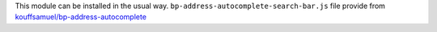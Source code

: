 This module can be installed in the usual way.
``bp-address-autocomplete-search-bar.js`` file provide from `kouffsamuel/bp-address-autocomplete <https://github.com/kouffsamuel/bp-address-autocomplete>`_
